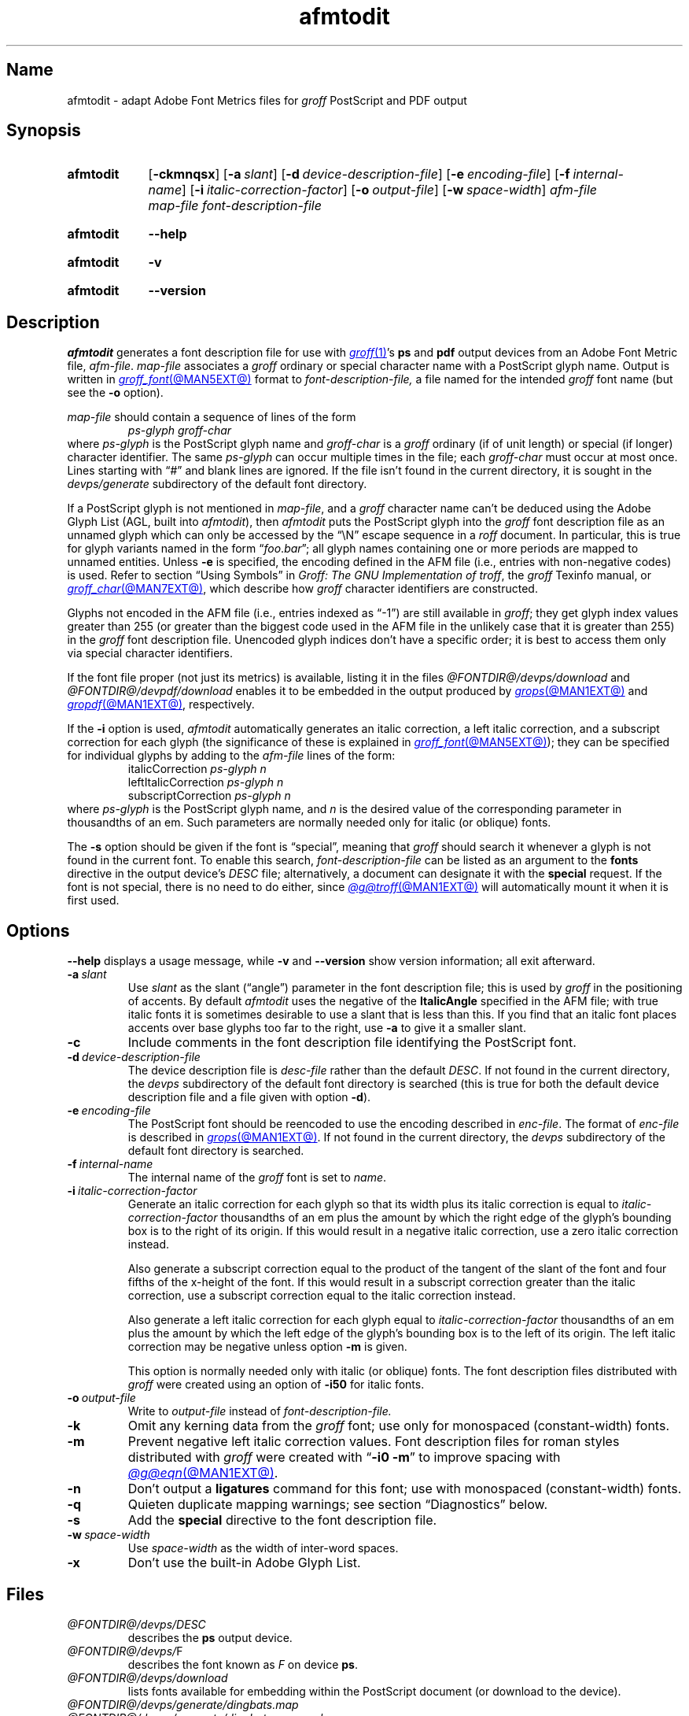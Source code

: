 .TH afmtodit @MAN1EXT@ "@MDATE@" "groff @VERSION@"
.SH Name
afmtodit \- adapt Adobe Font Metrics files for
.I groff
PostScript and PDF output
.
.
.\" ====================================================================
.\" Legal Terms
.\" ====================================================================
.\"
.\" Copyright (C) 1989-2025 Free Software Foundation, Inc.
.\"
.\" Permission is granted to make and distribute verbatim copies of this
.\" manual provided the copyright notice and this permission notice are
.\" preserved on all copies.
.\"
.\" Permission is granted to copy and distribute modified versions of
.\" this manual under the conditions for verbatim copying, provided that
.\" the entire resulting derived work is distributed under the terms of
.\" a permission notice identical to this one.
.\"
.\" Permission is granted to copy and distribute translations of this
.\" manual into another language, under the above conditions for
.\" modified versions, except that this permission notice may be
.\" included in translations approved by the Free Software Foundation
.\" instead of in the original English.
.
.
.\" Save and disable compatibility mode (for, e.g., Solaris 10/11).
.do nr *groff_afmtodit_1_man_C \n[.cp]
.cp 0
.
.\" Define fallback for groff 1.23's MR macro if the system lacks it.
.nr do-fallback 0
.if !\n(.f           .nr do-fallback 1 \" mandoc
.if  \n(.g .if !d MR .nr do-fallback 1 \" older groff
.if !\n(.g           .nr do-fallback 1 \" non-groff *roff
.if \n[do-fallback]  \{\
.  de MR
.    ie \\n(.$=1 \
.      I \%\\$1
.    el \
.      IR \%\\$1 (\\$2)\\$3
.  .
.\}
.rr do-fallback
.
.
.\" ====================================================================
.SH Synopsis
.\" ====================================================================
.
.SY afmtodit
.RB [ \-ckmnqsx ]
.RB [ \-a\~\c
.IR slant ]
.RB [ \-d\~\c
.IR device-description-file ]
.RB [ \-e\~\c
.IR encoding-file ]
.RB [ \-f\~\c
.IR internal-name ]
.RB [ \-i\~\c
.IR italic-correction-factor ]
.RB [ \-o\~\c
.IR output-file ]
.RB [ \-w\~\c
.IR space-width ]
.I afm-file
.I map-file
.I font-description-file
.YS
.
.
.P
.SY afmtodit
.B \-\-help
.YS
.
.
.P
.SY afmtodit
.B \-v
.YS
.
.SY afmtodit
.B \%\-\-version
.YS
.
.
.\" ====================================================================
.SH Description
.\" ====================================================================
.
.I \%afmtodit
generates a font description file for use with
.MR groff 1 's
.B ps
and
.B pdf
output devices from an
Adobe Font Metric
file,
.IR afm-file .
.
.I map-file
associates a
.I groff
ordinary or special character name with a PostScript glyph name.
.
Output is written in
.MR groff_font @MAN5EXT@
format to
.I font-description-file,
a file named for the intended
.I groff
font name
(but see the
.B \-o
option).
.
.
.LP
.I map-file
should contain a sequence of lines of the form
.
.RS
.EX
.I ps-glyph groff-char
.EE
.RE
.
where
.I ps-glyph
is the PostScript glyph name and
.I groff-char
is a
.I groff
ordinary
(if of unit length)
or special
(if longer)
character identifier.
.
The same
.I ps-glyph
can occur multiple times in the file;
each
.I groff-char
must occur at most once.
.
Lines starting with \[lq]#\[rq] and blank lines are ignored.
.
If the file isn't found in the current directory,
it is sought in the
.I devps/generate
subdirectory of the default font directory.
.
.
.LP
If a PostScript glyph is not mentioned in
.IR map-file ,
and a
.I groff
character name can't be deduced using the Adobe Glyph List
(AGL,
built into
.IR afmtodit ),
then
.I \%afmtodit
puts the PostScript glyph into the
.I groff
font description file as an unnamed glyph which can only be accessed
by the \[lq]\eN\[rq] escape sequence in a
.I roff
document.
.
In particular,
this is true for glyph variants named in the form
.RI \[lq] foo . bar \[rq];
all glyph names containing one or more periods are mapped to unnamed
entities.
.
Unless
.B \-e
is specified,
the encoding defined in the AFM file
(i.e.,
entries
with non-negative codes)
is used.
.
Refer to section \[lq]Using Symbols\[rq] in
.IR "Groff: The GNU Implementation of troff" ,
the
.I groff
Texinfo manual,
or
.MR groff_char @MAN7EXT@ ,
which describe how
.I groff
character identifiers are constructed.
.
.
.LP
Glyphs not encoded in the AFM file
(i.e.,
entries indexed as \[lq]\-1\[rq])
are still available in
.IR groff ;
they get glyph index values greater than 255
(or greater than the biggest code used in the AFM file in the unlikely
case that it is greater than 255)
in the
.I groff
font description file.
.
Unencoded glyph indices don't have a specific order;
it is best to access them only via special character identifiers.
.
.
.P
If the font file proper
(not just its metrics)
is available,
listing it in the files
.I @FONTDIR@/\:\%devps/\:\%download
and
.I @FONTDIR@/\:\%devpdf/\:\%download
enables it to be embedded in the output produced by
.MR grops @MAN1EXT@
and
.MR gropdf @MAN1EXT@ ,
respectively.
.
.
.P
If the
.B \-i
option is used,
.I \%afmtodit
automatically generates an italic correction,
a left italic correction,
and a subscript correction for each glyph
(the significance of these is explained in
.MR groff_font @MAN5EXT@ );
they can be specified for individual glyphs by
adding to the
.I afm-file
lines of the form:
.
.RS
.EX
.RI italicCorrection \~ps-glyph\~n
.RI leftItalicCorrection \~ps-glyph\~n
.RI subscriptCorrection \~ps-glyph\~n
.EE
.RE
.
where
.I ps-glyph
is the PostScript glyph name,
and
.I n
is the desired value of the corresponding parameter in thousandths of an
em.
.
Such parameters are normally needed only for italic
(or oblique)
fonts.
.
.
.P
The
.B \-s
option should be given if the font is \[lq]special\[rq],
meaning that
.I groff
should search it whenever a glyph is not found in the current font.
.
To enable this search,
.I font-description-file
can be listed as an argument to the
.B fonts
directive in the output device's
.I DESC
file;
alternatively,
a document can designate it with the
.B \%special
request.
.
If the font is not special,
there is no need to do either,
since
.MR @g@troff @MAN1EXT@
will automatically mount it when it is first used.
.
.
.br
.ne 7v
.\" ====================================================================
.SH Options
.\" ====================================================================
.
.B \-\-help
displays a usage message,
while
.B \-v
and
.B \%\-\-version
show version information;
all exit afterward.
.
.
.TP
.BI \-a\~ slant
Use
.I slant
as the slant (\[lq]angle\[rq]) parameter in the font description file;
this is used by
.I groff
in the positioning of accents.
.
By default
.I \%afmtodit
uses the negative of the
.B \%ItalicAngle
specified in the AFM file;
with true italic fonts it is sometimes desirable to use a slant that is
less than this.
.
If you find that an italic font places accents over base glyphs
too far to the right,
use
.B \-a
to give it a smaller slant.
.
.
.TP
.B \-c
Include comments in the font description file identifying the PostScript
font.
.
.
.TP
.BI \-d\~ device-description-file
The device description file is
.I desc-file
rather than the default
.IR DESC .
.
If not found in the current directory,
the
.I devps
subdirectory of the default font directory is searched
(this is true for both the default device description file and a file
given with option
.BR \-d ).
.
.
.TP
.BI \-e\~ encoding-file
The PostScript font should be reencoded to use the encoding described
in
.IR enc-file .
.
The format of
.I enc-file
is described in
.MR grops @MAN1EXT@ .
.
If not found in the current directory,
the
.I devps
subdirectory of the default font directory is searched.
.
.
.TP
.BI \-f\~ internal-name
The internal name of the
.I groff
font is set to
.IR name .
.
.
.TP
.BI \-i\~ italic-correction-factor
Generate an italic correction for each glyph so that its width plus its
italic correction is equal to
.I italic-correction-factor
thousandths of an em
plus the amount by which the right edge of the glyph's bounding box is
to the right of its origin.
.
If this would result in a negative italic correction,
use a zero italic correction instead.
.
.
.IP
Also generate a subscript correction equal to the
product of the tangent of the slant of the font and
four fifths of the x-height of the font.
.
If this would result in a subscript correction greater than the italic
correction,
use a subscript correction equal to the italic correction instead.
.
.
.IP
Also generate a left italic correction for each glyph equal to
.I italic-correction-factor
thousandths of an em
plus the amount by which the left edge of the glyph's bounding box is to
the left of its origin.
.
The left italic correction may be negative unless option
.B \-m
is given.
.
.
.IP
This option is normally needed only with italic
(or oblique)
fonts.
.
The font description files distributed with
.I groff
were created using an option of
.B \-i50
for italic fonts.
.
.
.TP
.BI \-o\~ output-file
Write to
.I output-file
instead of
.I font-description-file.
.
.
.TP
.B \-k
Omit any kerning data from the
.I groff
font;
use only for monospaced (constant-width) fonts.
.
.
.TP
.B \-m
Prevent negative left italic correction values.
.
Font description files for roman styles distributed with
.I groff
were created with
.RB \[lq] \-i0\~\-m \[rq]
to improve spacing with
.MR @g@eqn @MAN1EXT@ .
.
.
.TP
.B \-n
Don't output a
.B ligatures
command for this font;
use with monospaced (constant-width) fonts.
.
.
.TP
.B \-q
Quieten duplicate mapping warnings;
see section \[lq]Diagnostics\[rq] below.
.
.
.TP
.B \-s
Add the
.B special
directive to the font description file.
.
.
.TP
.BI \-w\~ space-width
Use
.I space-width
as the width of inter-word spaces.
.
.
.TP
.B \-x
Don't use the built-in Adobe Glyph List.
.
.
.\" ====================================================================
.SH Files
.\" ====================================================================
.
.TP
.I @FONTDIR@/\:\%devps/\:DESC
describes the
.B ps
output device.
.
.
.TP
.IR @FONTDIR@/\:\%devps/ F
describes the font known
.RI as\~ F
on device
.BR ps .
.
.
.TP
.I @FONTDIR@/\:\%devps/\:\%download
lists fonts available for embedding within the PostScript document
(or download to the device).
.
.
.TP
.I @FONTDIR@/\:\%devps/\:\%generate/\:\%dingbats.map
.TQ
.I @FONTDIR@/\:\%devps/\:\%generate/\:\%dingbats\-reversed.map
.TQ
.I @FONTDIR@/\:\%devps/\:\%generate/\:\%slanted\-symbol.map
.TQ
.I @FONTDIR@/\:\%devps/\:\%generate/\:\%symbol.map
.TQ
.I @FONTDIR@/\:\%devps/\:\%generate/\:\%text.map
map names in the Adobe Glyph List to
.I groff
special character identifiers for Zapf Dingbats
.RB ( ZD ),
reversed Zapf Dingbats
.RB ( ZDR ),
slanted symbol
.RB ( SS ),
symbol
.RB ( S ),
and text fonts,
respectively.
.
These
.IR map-file s
produce the font description files provided with
.I groff
for the
.I \%grops
output driver.
.
.
.\" ====================================================================
.SH Diagnostics
.\" ====================================================================
.
.TP
.RI "AGL name \[aq]" x "\[aq] already mapped to groff name \[aq]" y\c
.RI "\[aq]; ignoring AGL name \[aq]uni" XXXX \[aq]
You can disregard these if they're in the form shown,
where the ignored AGL name contains four hexadecimal digits
.IR XXXX .
.
The Adobe Glyph List (AGL) has its own names for glyphs;
they are often
different from
.IR groff 's
special character names.
.
.I \%afmtodit
is constructing a mapping from
.I groff
special character names to AGL names;
this can be a one-to-one or many-to-one mapping,
but one-to-many will not work,
so
.I \%afmtodit
discards the excess mappings.
.
For example,
if
.I x
is
.BR \%Delta ,
.I y
is
.BR *D ,
and
.I XXXX
is
.BR 0394 ,
.I \%afmtodit
is telling you that the
.I groff
font description that it is writing cannot map the
.I groff
special character
.B \[rs][*D]
to AGL glyphs
.B \%Delta
and
.B uni0394
at the same time.
.
.
.IP
If you get a message like this but are unhappy with which mapping is
ignored,
a remedy is to craft an alternative
.I map-file
and re-run
.I \%afmtodit
using it.
.
.
.IP
When the
.B \-q
option is used,
these messages are suppressed in favor of a count of how many
would have been emitted were the option not present.
.
.
.\" ====================================================================
.SH "See also"
.\" ====================================================================
.
.IR "Groff: The GNU Implementation of troff" ,
by Trent A.\& Fisher and Werner Lemberg,
is the primary
.I groff
manual.
.
Section \[lq]Using Symbols\[rq] may be of particular note.
.
You can browse it interactively with \[lq]info \[aq](groff)Using
\%Symbols\[aq]\[rq].
.
.
.LP
.MR groff @MAN1EXT@ ,
.MR gropdf @MAN1EXT@ ,
.MR grops @MAN1EXT@ ,
.MR groff_font @MAN5EXT@
.
.
.\" Restore compatibility mode (for, e.g., Solaris 10/11).
.cp \n[*groff_afmtodit_1_man_C]
.do rr *groff_afmtodit_1_man_C
.
.
.\" Local Variables:
.\" fill-column: 72
.\" mode: nroff
.\" End:
.\" vim: set filetype=groff textwidth=72:
